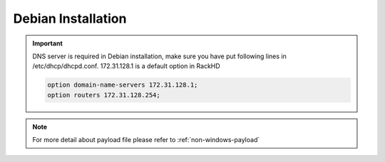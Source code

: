 Debian Installation
=======================

.. important::
    DNS server is required in Debian installation, make sure you have put following lines in /etc/dhcp/dhcpd.conf. 172.31.128.1 is a default option in RackHD

    .. code::

        option domain-name-servers 172.31.128.1;
        option routers 172.31.128.254;


.. tabs::

    .. tab:: iso

        For **iso** installation, see this `payload json file for iso <https://github.com/RackHD/RackHD/blob/master/example/samples/install_debian_payload_minimal.json>`_ Remember to replace ``version`` and ``repo`` with your own, see ``fileServerAddress`` and ``fileServerPort`` in ``/opt/monorail/config.json``

        .. code-block:: shell

            mkdir ~/iso && cd !/iso

            # Download iso file
            wget https://cdimage.debian.org/debian-cd/current/amd64/iso-cd/debian-9.4.0-amd64-xfce-CD-1.iso

            # Create mirror folder
            mkdir -p /var/mirrors/debian

            # Replace {on-http-dir} with your own
            mkdir -p {on-http-dir}/static/http/mirrors

            # Mount iso
            sudo mount debian-9.4.0-amd64-xfce-CD-1.iso /var/mirrors/debian

            # Replace {on-http-dir} with your own
            sudo ln -s /var/mirrors/debian {on-http-dir}/static/http/mirrors/

            # Create workflow
            # Replace the 9090 port if you are using other ports
            # You can configure the port in /opt/monorail/config.json -> 'httpEndPoints' -> 'northbound-api-router'
            curl -X POST -H 'Content-Type: application/json' -d @install_debian_payload_minimal.json 127.0.0.1:9090/api/current/nodes/{node-id}/workflows?name=Graph.InstallDebian | jq '.'


    .. tab:: live

        For **live** installation, see this `payload json file for live <https://github.com/RackHD/RackHD/blob/master/example/samples/install_debian_payload_minimal.json>`_ Remember to replace ``repo`` with your own ``{fileServerAddress}:{fileServerPort}/debian``, you can find the proper parameters in ``/opt/monorail/config.json``

        Add following block into httpProxies in ``/opt/monorail/config.json``

        .. code-block:: json

            {
              "localPath": "/debian",
              "server": "http://ftp.us.debian.org/",
              "remotePath": "/debian/"
            }

        Create workflow, replace the ``9090`` port if you are using other ports You can configure the port in ``/opt/monorail/config.json`` -> ``httpEndPoints`` -> ``northbound-api-router``

        .. code-block:: shell

            curl -X POST -H 'Content-Type: application/json' -d @install_debian_payload_minimal.json 127.0.0.1:9090/api/current/nodes/{node-id}/workflows?name=Graph.InstallDebain | jq '.'

.. note::

    For more detail about payload file please refer to :ref:`non-windows-payload`
